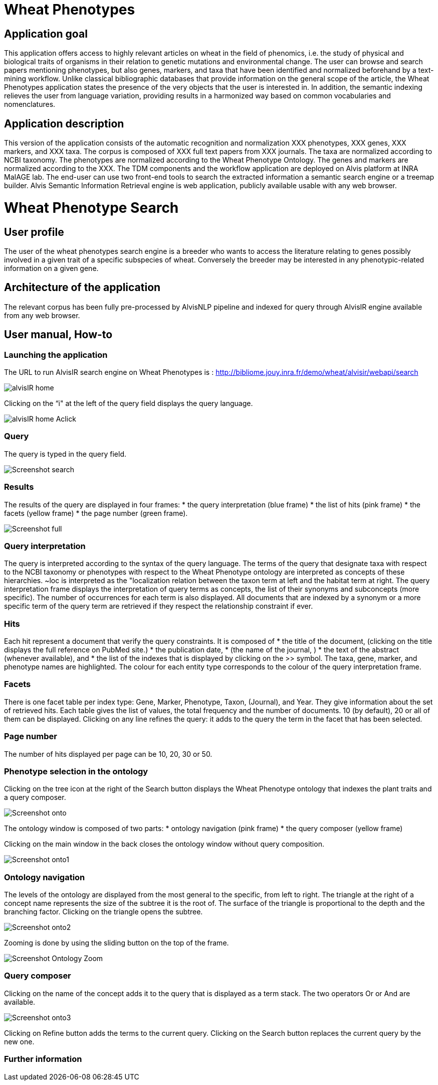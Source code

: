 = Wheat Phenotypes

== Application goal
This application offers access to highly relevant articles on wheat in the field of phenomics, i.e. the study of physical and biological traits of organisms in their relation to genetic mutations and environmental change. The user can browse and search papers mentioning phenotypes, but also genes, markers, and taxa that have been identified and normalized beforehand by a text-mining workflow. Unlike classical bibliographic databases that provide information on the general scope of the article, the Wheat Phenotypes application states the presence of the very objects that the user is interested in. In addition, the semantic indexing relieves the user from language variation, providing results in a harmonized way based on common vocabularies and nomenclatures. 


== Application description
This version of the application consists of the automatic recognition and normalization XXX phenotypes, XXX genes, XXX markers, and XXX taxa. 
The corpus is composed of XXX full text papers from XXX journals. The taxa are normalized according to NCBI taxonomy. The phenotypes are normalized according to the Wheat Phenotype Ontology. The genes and markers are normalized according to the XXX.
The TDM components and the workflow application are deployed on Alvis platform at INRA MaIAGE lab. The end-user can use two front-end tools to search the extracted information a semantic search engine or a treemap builder. 
Alvis Semantic Information Retrieval engine is web application, publicly available usable with any web browser.

= Wheat Phenotype Search

== User profile
The user of the wheat phenotypes search engine is a breeder who wants to access the literature relating to genes possibly involved in a given trait of a specific subspecies of wheat. Conversely the breeder may be interested in any phenotypic-related information on a given gene.

== Architecture of the application
The relevant corpus has been fully pre-processed by AlvisNLP pipeline and indexed for query through AlvisIR engine available from any web browser.

== User manual, How-to

=== Launching the application
The URL to run AlvisIR search engine on Wheat Phenotypes is : 
http://bibliome.jouy.inra.fr/demo/wheat/alvisir/webapi/search

[[img-sunset]]
// .AlvisIR search engine//
image::images/alvisIR_home.png[]

Clicking on the “i" at the left of the query field displays the query language.

[[img-sunset]]
//.A click//
image::images/alvisIR_home_Aclick.png[]

=== Query
The query is typed in the query field.

[[img-sunset]]
// .The Query //
image::images/Screenshot-search.png[]

=== Results
The results of the query are displayed in four frames:
* the query interpretation (blue frame)
* the list of hits (pink frame)
* the facets (yellow frame)
* the page number (green frame).

[[img-sunset]]
// .Query Composer Results //
image::images/Screenshot-full.png[align="center"]

=== Query interpretation
The query is interpreted according to the syntax of the query language. The terms of the query that designate taxa with respect to the NCBI taxonomy or phenotypes with respect to the Wheat Phenotype ontology are interpreted as concepts of these hierarchies. ~loc is interpreted as the "localization relation between the taxon term at left and the habitat term at right. 
The query interpretation frame displays the interpretation of query terms as concepts, the list of their synonyms and subconcepts (more specific). The number of occurrences for each term is also displayed. All documents that are indexed by a synonym or a more specific term of the query term are retrieved if they respect the relationship constraint if ever. 

=== Hits
Each hit represent a document that verify the query constraints. It is composed of 
* the title of the document, (clicking on the title displays the full reference on PubMed site.)
* the publication date, 
* (the name of the journal, )
* the text of the abstract (whenever available), and 
* the list of the indexes that is displayed by clicking on the >> symbol.
The taxa, gene, marker, and phenotype names are highlighted. The colour for each entity type corresponds to the colour of the query interpretation frame. 

=== Facets
There is one facet table per index type: Gene, Marker, Phenotype, Taxon, (Journal), and Year. They give information about the set of retrieved hits. Each table gives the list of values, the total frequency and the number of documents. 10 (by default), 20 or all of them can be displayed. Clicking on any line refines the query: it adds to the query the term in the facet that has been selected.

=== Page number
The number of hits displayed per page can be 10, 20, 30 or 50. 

=== Phenotype selection in the ontology
Clicking on the tree icon at the right of the Search button displays the Wheat Phenotype ontology that indexes the plant traits and a query composer.

[[img-sunset]]
// .WheatPheno //
image::images/Screenshot-onto.png[align="center"]

The ontology window is composed of two parts:
* ontology navigation (pink frame)
* the query composer (yellow frame)

Clicking on the main window in the back closes the ontology window without query composition.

[[img-sunset]]
// .Ontology //
image::images/Screenshot-onto1.png[align="center"]

=== Ontology navigation
The levels of the ontology are displayed from the most general to the specific, from left to right. The triangle at the right of a concept name represents the size of the subtree it is the root of. The surface of the triangle is proportional to the depth and the branching factor. Clicking on the triangle opens the subtree.

// .Ontology Navigation //
image::images/Screenshot-onto2.png[]

Zooming is done by using the sliding button on the top of the frame.
[[img-sunset]]
// .Ontology Zoom //
image::images/Screenshot_Ontology_Zoom.png[align="center"]

=== Query composer
Clicking on the name of the concept adds it to the query that is displayed as a term stack. The two operators Or or And are available.

[[img-sunset]]
// .Query Composer //
image::images/Screenshot-onto3.png[align="center"]

Clicking on Refine button adds the terms to the current query. Clicking on the Search button replaces the current query by the new one.

=== Further information



